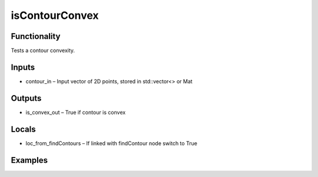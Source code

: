 isContourConvex
===============
.. image:: http://kube.pl/wp-content/uploads/2018/01/isContourConvex_01.png


Functionality
-------------
Tests a contour convexity.


Inputs
------
- contour_in – Input vector of 2D points, stored in std::vector\<\> or Mat


Outputs
-------
- is_convex_out – True if contour is convex


Locals
------
- loc_from_findContours – If linked with findContour node switch to True


Examples
--------
.. image:: http://kube.pl/wp-content/uploads/2018/01/isContourConvex_11.png


